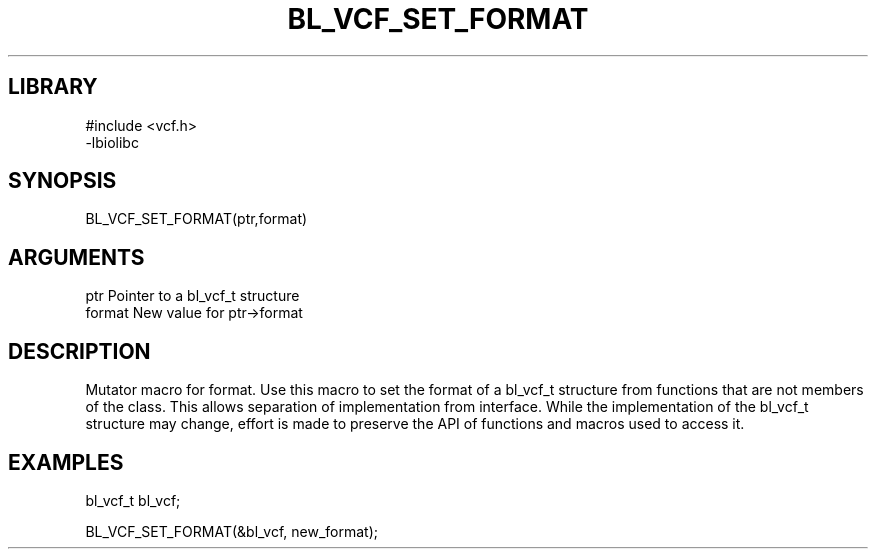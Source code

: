 \" Generated by /home/bacon/scripts/gen-get-set
.TH BL_VCF_SET_FORMAT 3

.SH LIBRARY
.nf
.na
#include <vcf.h>
-lbiolibc
.ad
.fi

\" Convention:
\" Underline anything that is typed verbatim - commands, etc.
.SH SYNOPSIS
.PP
.nf 
.na
BL_VCF_SET_FORMAT(ptr,format)
.ad
.fi

.SH ARGUMENTS
.nf
.na
ptr              Pointer to a bl_vcf_t structure
format           New value for ptr->format
.ad
.fi

.SH DESCRIPTION

Mutator macro for format.  Use this macro to set the format of
a bl_vcf_t structure from functions that are not members of the class.
This allows separation of implementation from interface.  While the
implementation of the bl_vcf_t structure may change, effort is made to
preserve the API of functions and macros used to access it.

.SH EXAMPLES

.nf
.na
bl_vcf_t   bl_vcf;

BL_VCF_SET_FORMAT(&bl_vcf, new_format);
.ad
.fi


